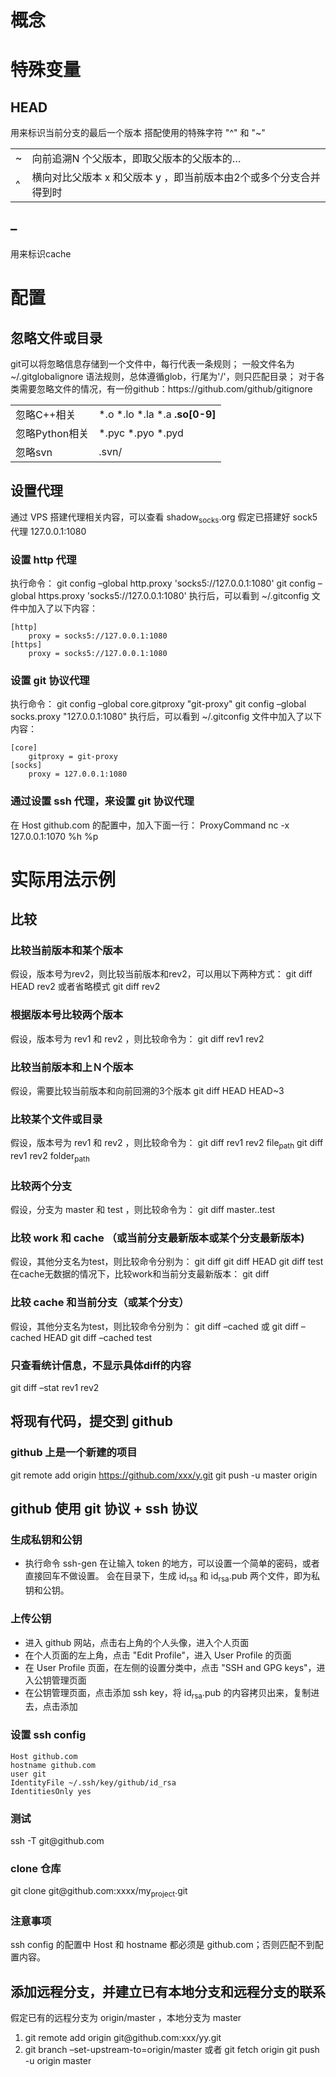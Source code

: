 * 概念
* 特殊变量
** HEAD
   用来标识当前分支的最后一个版本
   搭配使用的特殊字符 "^" 和 "~"
   |---+-------------------------------------------------------------------|
   | ~ | 向前追溯N 个父版本，即取父版本的父版本的...                       |
   | ^ | 横向对比父版本 x 和父版本 y ，即当前版本由2个或多个分支合并得到时 |
   |---+-------------------------------------------------------------------|
** --
   用来标识cache
* 配置
** 忽略文件或目录
   git可以将忽略信息存储到一个文件中，每行代表一条规则；
   一般文件名为~/.gitglobalignore
   语法规则，总体遵循glob，行尾为'/'，则只匹配目录；
   对于各类需要忽略文件的情况，有一份github：https://github.com/github/gitignore
   |----------------+------------------------------|
   | 忽略C\C++相关  | *.o *.lo *.la *.a *.so[0-9]* |
   | 忽略Python相关 | *.pyc *.pyo *.pyd            |
   | 忽略svn        | .svn/                        |
   |----------------+------------------------------|
** 设置代理
   通过 VPS 搭建代理相关内容，可以查看 shadow_socks.org
   假定已搭建好 sock5 代理 127.0.0.1:1080
*** 设置 http 代理
    执行命令：
    git config --global http.proxy 'socks5://127.0.0.1:1080' 
    git config --global https.proxy 'socks5://127.0.0.1:1080'
    执行后，可以看到 ~/.gitconfig 文件中加入了以下内容：
    #+BEGIN_SRC
[http]
	proxy = socks5://127.0.0.1:1080
[https]
	proxy = socks5://127.0.0.1:1080
    #+END_SRC
*** 设置 git 协议代理
    执行命令：
    git config --global core.gitproxy "git-proxy"
    git config --global socks.proxy "127.0.0.1:1080"
    执行后，可以看到 ~/.gitconfig 文件中加入了以下内容：
    #+BEGIN_SRC
[core]
	gitproxy = git-proxy
[socks]
	proxy = 127.0.0.1:1080
    #+END_SRC
*** 通过设置 ssh 代理，来设置 git 协议代理
    在 Host github.com 的配置中，加入下面一行：
    ProxyCommand nc -x 127.0.0.1:1070 %h %p
    
* 实际用法示例
** 比较
*** 比较当前版本和某个版本
    假设，版本号为rev2，则比较当前版本和rev2，可以用以下两种方式：
    git diff HEAD rev2
    或者省略模式
    git diff rev2
*** 根据版本号比较两个版本
    假设，版本号为 rev1 和 rev2 ，则比较命令为：
    git diff rev1 rev2
*** 比较当前版本和上Ｎ个版本
    假设，需要比较当前版本和向前回溯的3个版本
    git diff HEAD HEAD~3
*** 比较某个文件或目录
    假设，版本号为 rev1 和 rev2 ，则比较命令为：
    git diff rev1 rev2 file_path
    git diff rev1 rev2 folder_path
*** 比较两个分支
    假设，分支为 master 和 test ，则比较命令为：
    git diff master..test
*** 比较 work 和 cache （或当前分支最新版本或某个分支最新版本)
    假设，其他分支名为test，则比较命令分别为：
    git diff
    git diff HEAD
    git diff test
    在cache无数据的情况下，比较work和当前分支最新版本：
    git diff
*** 比较 cache 和当前分支（或某个分支）
    假设，其他分支名为test，则比较命令分别为：
    git diff --cached 或 git diff --cached HEAD
    git diff --cached test
*** 只查看统计信息，不显示具体diff的内容
    git diff --stat rev1 rev2
** 将现有代码，提交到 github
*** github 上是一个新建的项目
    git remote add origin https://github.com/xxx/y.git
    git push -u master origin
** github 使用 git 协议 + ssh 协议
*** 生成私钥和公钥
    - 执行命令 ssh-gen
      在让输入 token 的地方，可以设置一个简单的密码，或者直接回车不做设置。
      会在目录下，生成 id_rsa 和 id_rsa.pub 两个文件，即为私钥和公钥。
*** 上传公钥
    - 进入 github 网站，点击右上角的个人头像，进入个人页面
    - 在个人页面的左上角，点击 "Edit Profile"，进入 User Profile 的页面
    - 在 User Profile 页面，在左侧的设置分类中，点击 "SSH and GPG keys"，进入公钥管理页面
    - 在公钥管理页面，点击添加 ssh key，将 id_rsa.pub 的内容拷贝出来，复制进去，点击添加
*** 设置 ssh config
    #+BEGIN_SRC
    Host github.com
    hostname github.com
    user git
    IdentityFile ~/.ssh/key/github/id_rsa
    IdentitiesOnly yes
    #+END_SRC
*** 测试
    ssh -T git@github.com
*** clone 仓库
    git clone git@github.com:xxxx/my_project.git
*** 注意事项
   ssh config 的配置中 Host 和 hostname 都必须是 github.com；否则匹配不到配置内容。
** 添加远程分支，并建立已有本地分支和远程分支的联系
   假定已有的远程分支为 origin/master ，本地分支为 master
   1. git remote add origin git@github.com:xxx/yy.git
   2. git branch --set-upstream-to=origin/master
      或者
      git fetch origin
      git push -u origin master
